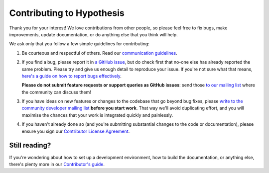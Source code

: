 Contributing to Hypothesis
==========================

Thank you for your interest! We love contributions from other people, so please
feel free to fix bugs, make improvements, update documentation, or do anything
else that you think will help.

We ask only that you follow a few simple guidelines for contributing:

1. Be courteous and respectful of others. Read our `communication guidelines
   <https://h.readthedocs.org/en/latest/hacking/communications.html>`_.

2. If you find a bug, please report it in `a GitHub issue
   <https://github.com/hypothesis/h/issues>`_, but do check first that no-one
   else has already reported the same problem. Please try and give us enough
   detail to reproduce your issue. If you're not sure what that means, `here's a
   guide on how to report bugs effectively
   <http://www.chiark.greenend.org.uk/~sgtatham/bugs.html>`_.

   **Please do not submit feature requests or support queries as GitHub
   issues**: send those `to our mailing list
   <https://groups.google.com/a/list.hypothes.is/forum/#!forum/dev>`_ where the
   community can discuss them!

3. If you have ideas on new features or changes to the codebase that go beyond
   bug fixes, please `write to the community developer mailing list
   <https://groups.google.com/a/list.hypothes.is/forum/#!forum/dev>`_ **before
   you start work**. That way we'll avoid duplicating effort, and you will
   maximise the chances that your work is integrated quickly and painlessly.

4. If you haven't already done so (and you're submitting substantial changes to
   the code or documentation), please ensure you sign our `Contributor License
   Agreement <https://h.readthedocs.org/en/latest/hacking/cla.html>`_.

Still reading?
--------------

If you're wondering about how to set up a development environment, how to build
the documentation, or anything else, there's plenty more in our `Contributor's
guide <https://h.readthedocs.org/en/latest/hacking/>`_.
